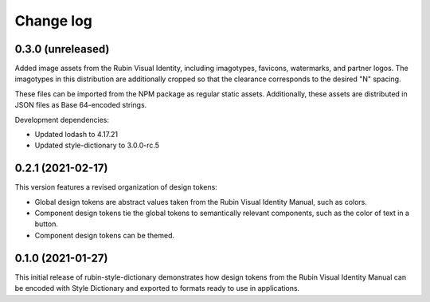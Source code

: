 ##########
Change log
##########

0.3.0 (unreleased)
==================

Added image assets from the Rubin Visual Identity, including imagotypes, favicons, watermarks, and partner logos.
The imagotypes in this distribution are additionally cropped so that the clearance corresponds to the desired "N" spacing.

These files can be imported from the NPM package as regular static assets.
Additionally, these assets are distributed in JSON files as Base 64-encoded strings.

Development dependencies:

- Updated lodash to 4.17.21
- Updated style-dictionary to 3.0.0-rc.5

0.2.1 (2021-02-17)
==================

This version features a revised organization of design tokens:

- Global design tokens are abstract values taken from the Rubin Visual Identity Manual, such as colors.
- Component design tokens tie the global tokens to semantically relevant components, such as the color of text in a button.
- Component design tokens can be themed.

0.1.0 (2021-01-27)
==================

This initial release of rubin-style-dictionary demonstrates how design tokens from the Rubin Visual Identity Manual can be encoded with Style Dictionary and exported to formats ready to use in applications.
